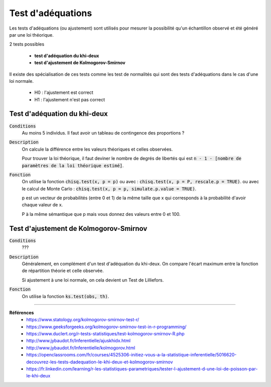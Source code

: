 =====================
Test d'adéquations
=====================

Les tests d'adéquations (ou ajustement) sont utilisés pour mesurer la possibilité
qu'un échantillon observé et été généré par une loi théorique.

2 tests possibles

	* **test d'adéquation du khi-deux**
	* **test d'ajustement de Kolmogorov-Smirnov**

Il existe des spécialisation de ces tests comme les test de normalités
qui sont des tests d'adéquations dans le cas d'une loi normale.

	* H0 : l'ajustement est correct
	* H1 : l'ajustement n'est pas correct

Test d'adéquation du khi-deux
******************************

:code:`Conditions`
	Au moins 5 individus. Il faut avoir un tableau de contingence des proportions ?

:code:`Description`
	On calcule la différence entre les valeurs théoriques
	et celles observées.

	Pour trouver la loi théorique, il faut deviner le nombre de degrés
	de libertés qui est :code:`n - 1 - [nombre de paramètres de la loi théorique estimé]`.

:code:`Fonction`
	On utilise la fonction :code:`chisq.test(x, p = p)`
	ou avec : :code:`chisq.test(x, p = P, rescale.p = TRUE)`.
	ou avec le calcul de Monte Carlo : :code:`chisq.test(x, p = p, simulate.p.value = TRUE)`.

	p est un vecteur de probabilités (entre 0 et 1) de la même taille que x qui corresponds
	à la probabilité d'avoir chaque valeur de x.

	P à la même sémantique que p mais vous donnez des valeurs entre 0 et 100.

Test d'ajustement de Kolmogorov-Smirnov
*****************************************

:code:`Conditions`
	???

:code:`Description`
	Généralement, en complément d'un test d'adéquation du khi-deux.
	On compare l'écart maximum entre la fonction de répartition théorie et celle observée.

	Si ajustement à une loi normale, on cela devient un Test de Lilliefors.

:code:`Fonction`
	On utilise la fonction :code:`ks.test(obs, th)`.

----

**Références**
	* https://www.statology.org/kolmogorov-smirnov-test-r/
	* https://www.geeksforgeeks.org/kolmogorov-smirnov-test-in-r-programming/
	* https://www.duclert.org/r-tests-statistiques/test-kolmogorov-smirnov-R.php
	* http://www.jybaudot.fr/Inferentielle/ajuskhidx.html
	* http://www.jybaudot.fr/Inferentielle/kolmogorov.html
	* https://openclassrooms.com/fr/courses/4525306-initiez-vous-a-la-statistique-inferentielle/5016620-decouvrez-les-tests-dadequation-le-khi-deux-et-kolmogorov-smirnov
	* https://fr.linkedin.com/learning/r-les-statistiques-parametriques/tester-l-ajustement-d-une-loi-de-poisson-par-le-khi-deux